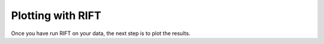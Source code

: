 ================
Plotting with RIFT
================

Once you have run RIFT on your data, the next step is to plot the results.















			















			  
